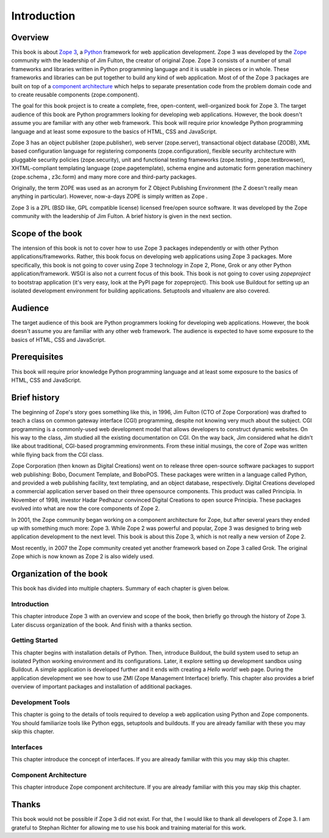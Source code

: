 Introduction
============


Overview
--------

This book is about `Zope 3`_, a Python_ framework for web application
development.  Zope 3 was developed by the Zope_ community with the
leadership of Jim Fulton, the creator of original Zope.  Zope 3
consists of a number of small frameworks and libraries written in
Python programming language and it is usable in pieces or in whole.
These frameworks and libraries can be put together to build any kind
of web application.  Most of of the Zope 3 packages are built on top
of a `component architecture`_ which helps to separate presentation
code from the problem domain code and to create reusable components
(zope.component).

The goal for this book project is to create a complete, free,
open-content, well-organized book for Zope 3.  The target audience of
this book are Python programmers looking for developing web
applications.  However, the book doesn't assume you are familiar with
any other web framework.  This book will require prior knowledge
Python programming language and at least some exposure to the basics
of HTML, CSS and JavaScript.

Zope 3 has an object publisher (zope.publisher), web server
(zope.server), transactional object database (ZODB), XML based
configuration language for registering components
(zope.configuration), flexible security architecture with pluggable
security policies (zope.security), unit and functional testing
frameworks (zope.testing , zope.testbrowser), XHTML-compliant
templating language (zope.pagetemplate), schema engine and automatic
form generation machinery (zope.schema , z3c.form) and many more core
and third-party packages.

Originally, the term ZOPE was used as an acronym for Z Object
Publishing Environment (the Z doesn't really mean anything in
particular).  However, now-a-days ZOPE is simply written as Zope .

Zope 3 is a ZPL (BSD like, GPL compatible license) licensed free/open
source software.  It was developed by the Zope community with the
leadership of Jim Fulton.  A brief history is given in the next
section.

.. _Zope 3: http://en.wikipedia.org/wiki/Zope_3
.. _Python: http://en.wikipedia.org/wiki/Python_Programming
.. _Zope: http://en.wikipedia.org/wiki/Zope
.. _component architecture: http://wiki.zope.org/zope3/ComponentArchitecture
.. _Buildout: http://pypi.python.org/pypi/zc.buildout


Scope of the book
-----------------

The intension of this book is not to cover how to use Zope 3 packages
independently or with other Python applications/frameworks.  Rather,
this book focus on developing web applications using Zope 3 packages.
More specifically, this book is not going to cover using Zope 3
technology in Zope 2, Plone, Grok or any other Python
application/framework.  WSGI is also not a current focus of this
book.  This book is not going to cover using `zopeproject` to
bootstrap application (it's very easy, look at the PyPI page for
zopeproject).  This book use Buildout for setting up an isolated
development environment for building applications.  Setuptools and
vitualenv are also covered.


Audience
--------

The target audience of this book are Python programmers looking for
developing web applications.  However, the book doesn't assume you
are familiar with any other web framework.  The audience is expected
to have some exposure to the basics of HTML, CSS and JavaScript.


Prerequisites
-------------

This book will require prior knowledge Python programming language
and at least some exposure to the basics of HTML, CSS and JavaScript.


Brief history
-------------

.. index:: history

The beginning of Zope's story goes something like this, in 1996, Jim
Fulton (CTO of Zope Corporation) was drafted to teach a class on
common gateway interface (CGI) programming, despite not knowing very
much about the subject.  CGI programming is a commonly-used web
development model that allows developers to construct dynamic
websites.  On his way to the class, Jim studied all the existing
documentation on CGI.  On the way back, Jim considered what he didn't
like about traditional, CGI-based programming environments.  From
these initial musings, the core of Zope was written while flying back
from the CGI class.

Zope Corporation (then known as Digital Creations) went on to release
three open-source software packages to support web publishing: Bobo,
Document Template, and BoboPOS.  These packages were written in a
language called Python, and provided a web publishing facility, text
templating, and an object database, respectively.  Digital Creations
developed a commercial application server based on their three
opensource components.  This product was called Principia.  In
November of 1998, investor Hadar Pedhazur convinced Digital Creations
to open source Principia.  These packages evolved into what are now
the core components of Zope 2.

In 2001, the Zope community began working on a component architecture
for Zope, but after several years they ended up with something much
more: Zope 3.  While Zope 2 was powerful and popular, Zope 3 was
designed to bring web application development to the next level.
This book is about this Zope 3, which is not really a new version of
Zope 2.

Most recently, in 2007 the Zope community created yet another
framework based on Zope 3 called Grok.  The original Zope which is
now known as Zope 2 is also widely used.


Organization of the book
------------------------

This book has divided into multiple chapters.  Summary of each
chapter is given below.


Introduction
~~~~~~~~~~~~

This chapter introduce Zope 3 with an overview and scope of the book,
then briefly go through the history of Zope 3.  Later discuss
organization of the book.  And finish with a thanks section.


Getting Started
~~~~~~~~~~~~~~~

This chapter begins with installation details of Python.  Then,
introduce Buildout, the build system used to setup an isolated Python
working environment and its configurations.  Later, it explore
setting up development sandbox using Buildout.  A simple application
is developed further and it ends with creating a `Hello world!` web
page.  During the application development we see how to use ZMI (Zope
Management Interface) briefly.  This chapter also provides a brief
overview of important packages and installation of additional
packages.


Development Tools
~~~~~~~~~~~~~~~~~

This chapter is going to the details of tools required to develop a
web application using Python and Zope components.  You should
familiarize tools like Python eggs, setuptools and buildouts.  If you
are already familiar with these you may skip this chapter.


Interfaces
~~~~~~~~~~

This chapter introduce the concept of interfaces.  If you are already
familiar with this you may skip this chapter.


Component Architecture
~~~~~~~~~~~~~~~~~~~~~~

This chapter introduce Zope component architecture.  If you are
already familiar with this you may skip this chapter.


Thanks
------

This book would not be possible if Zope 3 did not exist.  For that,
the I would like to thank all developers of Zope 3.  I am grateful to
Stephan Richter for allowing me to use his book and training material
for this work.
